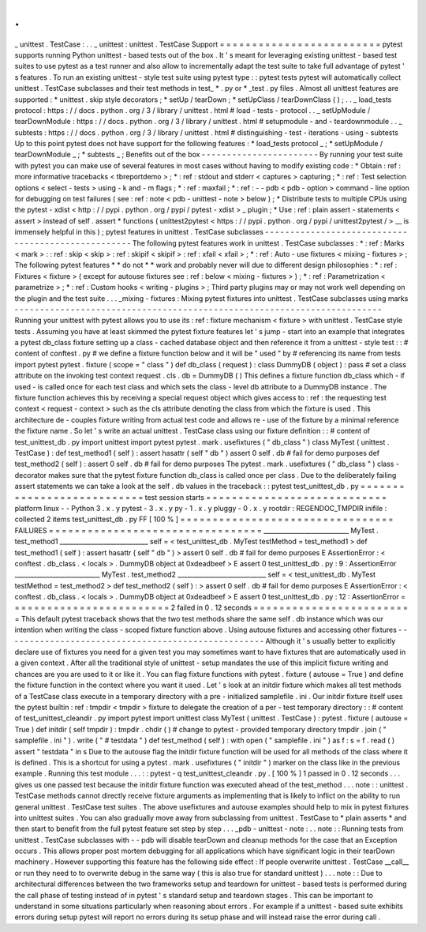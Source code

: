 .
.
_
unittest
.
TestCase
:
.
.
_
unittest
:
unittest
.
TestCase
Support
=
=
=
=
=
=
=
=
=
=
=
=
=
=
=
=
=
=
=
=
=
=
=
=
=
pytest
supports
running
Python
unittest
-
based
tests
out
of
the
box
.
It
'
s
meant
for
leveraging
existing
unittest
-
based
test
suites
to
use
pytest
as
a
test
runner
and
also
allow
to
incrementally
adapt
the
test
suite
to
take
full
advantage
of
pytest
'
s
features
.
To
run
an
existing
unittest
-
style
test
suite
using
pytest
type
:
:
pytest
tests
pytest
will
automatically
collect
unittest
.
TestCase
subclasses
and
their
test
methods
in
test_
*
.
py
or
*
_test
.
py
files
.
Almost
all
unittest
features
are
supported
:
*
unittest
.
skip
style
decorators
;
*
setUp
/
tearDown
;
*
setUpClass
/
tearDownClass
(
)
;
.
.
_
load_tests
protocol
:
https
:
/
/
docs
.
python
.
org
/
3
/
library
/
unittest
.
html
#
load
-
tests
-
protocol
.
.
_
setUpModule
/
tearDownModule
:
https
:
/
/
docs
.
python
.
org
/
3
/
library
/
unittest
.
html
#
setupmodule
-
and
-
teardownmodule
.
.
_
subtests
:
https
:
/
/
docs
.
python
.
org
/
3
/
library
/
unittest
.
html
#
distinguishing
-
test
-
iterations
-
using
-
subtests
Up
to
this
point
pytest
does
not
have
support
for
the
following
features
:
*
load_tests
protocol
_
;
*
setUpModule
/
tearDownModule
_
;
*
subtests
_
;
Benefits
out
of
the
box
-
-
-
-
-
-
-
-
-
-
-
-
-
-
-
-
-
-
-
-
-
-
-
By
running
your
test
suite
with
pytest
you
can
make
use
of
several
features
in
most
cases
without
having
to
modify
existing
code
:
*
Obtain
:
ref
:
more
informative
tracebacks
<
tbreportdemo
>
;
*
:
ref
:
stdout
and
stderr
<
captures
>
capturing
;
*
:
ref
:
Test
selection
options
<
select
-
tests
>
using
-
k
and
-
m
flags
;
*
:
ref
:
maxfail
;
*
:
ref
:
-
-
pdb
<
pdb
-
option
>
command
-
line
option
for
debugging
on
test
failures
(
see
:
ref
:
note
<
pdb
-
unittest
-
note
>
below
)
;
*
Distribute
tests
to
multiple
CPUs
using
the
pytest
-
xdist
<
http
:
/
/
pypi
.
python
.
org
/
pypi
/
pytest
-
xdist
>
_
plugin
;
*
Use
:
ref
:
plain
assert
-
statements
<
assert
>
instead
of
self
.
assert
*
functions
(
unittest2pytest
<
https
:
/
/
pypi
.
python
.
org
/
pypi
/
unittest2pytest
/
>
__
is
immensely
helpful
in
this
)
;
pytest
features
in
unittest
.
TestCase
subclasses
-
-
-
-
-
-
-
-
-
-
-
-
-
-
-
-
-
-
-
-
-
-
-
-
-
-
-
-
-
-
-
-
-
-
-
-
-
-
-
-
-
-
-
-
-
-
-
-
-
-
-
The
following
pytest
features
work
in
unittest
.
TestCase
subclasses
:
*
:
ref
:
Marks
<
mark
>
:
:
ref
:
skip
<
skip
>
:
ref
:
skipif
<
skipif
>
:
ref
:
xfail
<
xfail
>
;
*
:
ref
:
Auto
-
use
fixtures
<
mixing
-
fixtures
>
;
The
following
pytest
features
*
*
do
not
*
*
work
and
probably
never
will
due
to
different
design
philosophies
:
*
:
ref
:
Fixtures
<
fixture
>
(
except
for
autouse
fixtures
see
:
ref
:
below
<
mixing
-
fixtures
>
)
;
*
:
ref
:
Parametrization
<
parametrize
>
;
*
:
ref
:
Custom
hooks
<
writing
-
plugins
>
;
Third
party
plugins
may
or
may
not
work
well
depending
on
the
plugin
and
the
test
suite
.
.
.
_mixing
-
fixtures
:
Mixing
pytest
fixtures
into
unittest
.
TestCase
subclasses
using
marks
-
-
-
-
-
-
-
-
-
-
-
-
-
-
-
-
-
-
-
-
-
-
-
-
-
-
-
-
-
-
-
-
-
-
-
-
-
-
-
-
-
-
-
-
-
-
-
-
-
-
-
-
-
-
-
-
-
-
-
-
-
-
-
-
-
-
-
-
-
-
-
-
Running
your
unittest
with
pytest
allows
you
to
use
its
:
ref
:
fixture
mechanism
<
fixture
>
with
unittest
.
TestCase
style
tests
.
Assuming
you
have
at
least
skimmed
the
pytest
fixture
features
let
'
s
jump
-
start
into
an
example
that
integrates
a
pytest
db_class
fixture
setting
up
a
class
-
cached
database
object
and
then
reference
it
from
a
unittest
-
style
test
:
:
#
content
of
conftest
.
py
#
we
define
a
fixture
function
below
and
it
will
be
"
used
"
by
#
referencing
its
name
from
tests
import
pytest
pytest
.
fixture
(
scope
=
"
class
"
)
def
db_class
(
request
)
:
class
DummyDB
(
object
)
:
pass
#
set
a
class
attribute
on
the
invoking
test
context
request
.
cls
.
db
=
DummyDB
(
)
This
defines
a
fixture
function
db_class
which
-
if
used
-
is
called
once
for
each
test
class
and
which
sets
the
class
-
level
db
attribute
to
a
DummyDB
instance
.
The
fixture
function
achieves
this
by
receiving
a
special
request
object
which
gives
access
to
:
ref
:
the
requesting
test
context
<
request
-
context
>
such
as
the
cls
attribute
denoting
the
class
from
which
the
fixture
is
used
.
This
architecture
de
-
couples
fixture
writing
from
actual
test
code
and
allows
re
-
use
of
the
fixture
by
a
minimal
reference
the
fixture
name
.
So
let
'
s
write
an
actual
unittest
.
TestCase
class
using
our
fixture
definition
:
:
#
content
of
test_unittest_db
.
py
import
unittest
import
pytest
pytest
.
mark
.
usefixtures
(
"
db_class
"
)
class
MyTest
(
unittest
.
TestCase
)
:
def
test_method1
(
self
)
:
assert
hasattr
(
self
"
db
"
)
assert
0
self
.
db
#
fail
for
demo
purposes
def
test_method2
(
self
)
:
assert
0
self
.
db
#
fail
for
demo
purposes
The
pytest
.
mark
.
usefixtures
(
"
db_class
"
)
class
-
decorator
makes
sure
that
the
pytest
fixture
function
db_class
is
called
once
per
class
.
Due
to
the
deliberately
failing
assert
statements
we
can
take
a
look
at
the
self
.
db
values
in
the
traceback
:
:
pytest
test_unittest_db
.
py
=
=
=
=
=
=
=
=
=
=
=
=
=
=
=
=
=
=
=
=
=
=
=
=
=
=
=
test
session
starts
=
=
=
=
=
=
=
=
=
=
=
=
=
=
=
=
=
=
=
=
=
=
=
=
=
=
=
=
platform
linux
-
-
Python
3
.
x
.
y
pytest
-
3
.
x
.
y
py
-
1
.
x
.
y
pluggy
-
0
.
x
.
y
rootdir
:
REGENDOC_TMPDIR
inifile
:
collected
2
items
test_unittest_db
.
py
FF
[
100
%
]
=
=
=
=
=
=
=
=
=
=
=
=
=
=
=
=
=
=
=
=
=
=
=
=
=
=
=
=
=
=
=
=
=
FAILURES
=
=
=
=
=
=
=
=
=
=
=
=
=
=
=
=
=
=
=
=
=
=
=
=
=
=
=
=
=
=
=
=
=
___________________________
MyTest
.
test_method1
____________________________
self
=
<
test_unittest_db
.
MyTest
testMethod
=
test_method1
>
def
test_method1
(
self
)
:
assert
hasattr
(
self
"
db
"
)
>
assert
0
self
.
db
#
fail
for
demo
purposes
E
AssertionError
:
<
conftest
.
db_class
.
<
locals
>
.
DummyDB
object
at
0xdeadbeef
>
E
assert
0
test_unittest_db
.
py
:
9
:
AssertionError
___________________________
MyTest
.
test_method2
____________________________
self
=
<
test_unittest_db
.
MyTest
testMethod
=
test_method2
>
def
test_method2
(
self
)
:
>
assert
0
self
.
db
#
fail
for
demo
purposes
E
AssertionError
:
<
conftest
.
db_class
.
<
locals
>
.
DummyDB
object
at
0xdeadbeef
>
E
assert
0
test_unittest_db
.
py
:
12
:
AssertionError
=
=
=
=
=
=
=
=
=
=
=
=
=
=
=
=
=
=
=
=
=
=
=
=
=
2
failed
in
0
.
12
seconds
=
=
=
=
=
=
=
=
=
=
=
=
=
=
=
=
=
=
=
=
=
=
=
=
=
This
default
pytest
traceback
shows
that
the
two
test
methods
share
the
same
self
.
db
instance
which
was
our
intention
when
writing
the
class
-
scoped
fixture
function
above
.
Using
autouse
fixtures
and
accessing
other
fixtures
-
-
-
-
-
-
-
-
-
-
-
-
-
-
-
-
-
-
-
-
-
-
-
-
-
-
-
-
-
-
-
-
-
-
-
-
-
-
-
-
-
-
-
-
-
-
-
-
-
-
-
Although
it
'
s
usually
better
to
explicitly
declare
use
of
fixtures
you
need
for
a
given
test
you
may
sometimes
want
to
have
fixtures
that
are
automatically
used
in
a
given
context
.
After
all
the
traditional
style
of
unittest
-
setup
mandates
the
use
of
this
implicit
fixture
writing
and
chances
are
you
are
used
to
it
or
like
it
.
You
can
flag
fixture
functions
with
pytest
.
fixture
(
autouse
=
True
)
and
define
the
fixture
function
in
the
context
where
you
want
it
used
.
Let
'
s
look
at
an
initdir
fixture
which
makes
all
test
methods
of
a
TestCase
class
execute
in
a
temporary
directory
with
a
pre
-
initialized
samplefile
.
ini
.
Our
initdir
fixture
itself
uses
the
pytest
builtin
:
ref
:
tmpdir
<
tmpdir
>
fixture
to
delegate
the
creation
of
a
per
-
test
temporary
directory
:
:
#
content
of
test_unittest_cleandir
.
py
import
pytest
import
unittest
class
MyTest
(
unittest
.
TestCase
)
:
pytest
.
fixture
(
autouse
=
True
)
def
initdir
(
self
tmpdir
)
:
tmpdir
.
chdir
(
)
#
change
to
pytest
-
provided
temporary
directory
tmpdir
.
join
(
"
samplefile
.
ini
"
)
.
write
(
"
#
testdata
"
)
def
test_method
(
self
)
:
with
open
(
"
samplefile
.
ini
"
)
as
f
:
s
=
f
.
read
(
)
assert
"
testdata
"
in
s
Due
to
the
autouse
flag
the
initdir
fixture
function
will
be
used
for
all
methods
of
the
class
where
it
is
defined
.
This
is
a
shortcut
for
using
a
pytest
.
mark
.
usefixtures
(
"
initdir
"
)
marker
on
the
class
like
in
the
previous
example
.
Running
this
test
module
.
.
.
:
:
pytest
-
q
test_unittest_cleandir
.
py
.
[
100
%
]
1
passed
in
0
.
12
seconds
.
.
.
gives
us
one
passed
test
because
the
initdir
fixture
function
was
executed
ahead
of
the
test_method
.
.
.
note
:
:
unittest
.
TestCase
methods
cannot
directly
receive
fixture
arguments
as
implementing
that
is
likely
to
inflict
on
the
ability
to
run
general
unittest
.
TestCase
test
suites
.
The
above
usefixtures
and
autouse
examples
should
help
to
mix
in
pytest
fixtures
into
unittest
suites
.
You
can
also
gradually
move
away
from
subclassing
from
unittest
.
TestCase
to
*
plain
asserts
*
and
then
start
to
benefit
from
the
full
pytest
feature
set
step
by
step
.
.
.
_pdb
-
unittest
-
note
:
.
.
note
:
:
Running
tests
from
unittest
.
TestCase
subclasses
with
-
-
pdb
will
disable
tearDown
and
cleanup
methods
for
the
case
that
an
Exception
occurs
.
This
allows
proper
post
mortem
debugging
for
all
applications
which
have
significant
logic
in
their
tearDown
machinery
.
However
supporting
this
feature
has
the
following
side
effect
:
If
people
overwrite
unittest
.
TestCase
__call__
or
run
they
need
to
to
overwrite
debug
in
the
same
way
(
this
is
also
true
for
standard
unittest
)
.
.
.
note
:
:
Due
to
architectural
differences
between
the
two
frameworks
setup
and
teardown
for
unittest
-
based
tests
is
performed
during
the
call
phase
of
testing
instead
of
in
pytest
'
s
standard
setup
and
teardown
stages
.
This
can
be
important
to
understand
in
some
situations
particularly
when
reasoning
about
errors
.
For
example
if
a
unittest
-
based
suite
exhibits
errors
during
setup
pytest
will
report
no
errors
during
its
setup
phase
and
will
instead
raise
the
error
during
call
.
